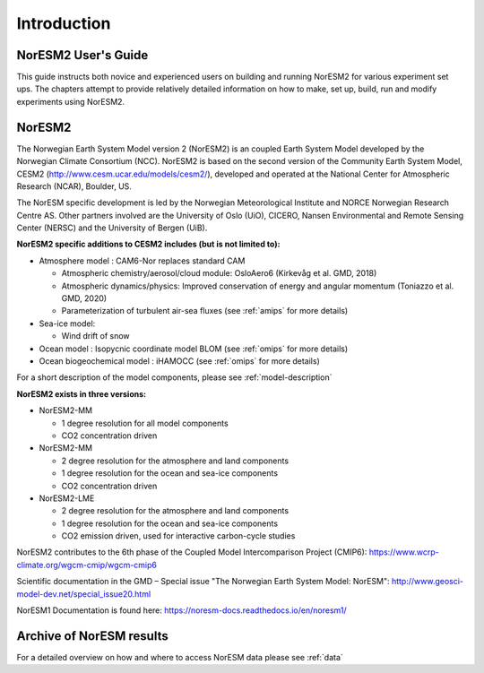 .. _start:


Introduction
=============


NorESM2 User's Guide
^^^^^^^^^^^^^^^^^^^^

This guide instructs both novice and experienced users on building and running NorESM2 for various experiment set ups. The chapters attempt to provide relatively detailed information on how to make, set up, build, run and modify experiments using NorESM2.


NorESM2
^^^^^^^^
The Norwegian Earth System Model version 2 (NorESM2) is an coupled Earth System Model developed by the Norwegian Climate  Consortium (NCC). NorESM2 is based on the second version of the Community Earth System Model, CESM2 (http://www.cesm.ucar.edu/models/cesm2/), developed and operated at the National Center for Atmospheric Research (NCAR), Boulder, US. 

The NorESM specific development is led by the Norwegian Meteorological Institute and NORCE Norwegian Research Centre AS. Other partners involved are the University of Oslo (UiO), CICERO, Nansen Environmental and Remote Sensing Center (NERSC) and the University of Bergen (UiB). 

**NorESM2 specific additions to CESM2 includes (but is not limited to):**

- Atmosphere model : CAM6-Nor replaces standard CAM

  - Atmospheric chemistry/aerosol/cloud module: OsloAero6  (Kirkevåg et al. GMD, 2018)
  - Atmospheric dynamics/physics: Improved conservation of energy and angular momentum (Toniazzo et al. GMD, 2020)
  - Parameterization of turbulent air-sea fluxes (see :ref:`amips` for more details)
  
- Sea-ice model:

  - Wind drift of snow
- Ocean model : Isopycnic coordinate model BLOM (see :ref:`omips` for more details)
- Ocean biogeochemical model : iHAMOCC (see :ref:`omips` for more details)

For a short description of the model components, please see :ref:`model-description`


**NorESM2 exists in three versions:**
 
- NorESM2-MM
   
  - 1 degree resolution for all model components
  - CO2 concentration driven
   
- NorESM2-MM
 
  - 2 degree resolution for the atmosphere and land components
  - 1 degree resolution for the ocean and sea-ice components
  - CO2 concentration driven
 
- NorESM2-LME
    
  - 2 degree resolution for the atmosphere and land components
  - 1 degree resolution for the ocean and sea-ice components
  - CO2 emission driven, used for interactive carbon-cycle studies
   
 
 
NorESM2 contributes to the 6th phase of the Coupled Model Intercomparison Project (CMIP6):
https://www.wcrp-climate.org/wgcm-cmip/wgcm-cmip6

Scientific documentation in the GMD – Special issue "The Norwegian Earth System Model: NorESM":  
http://www.geosci-model-dev.net/special_issue20.html  

NorESM1 Documentation is found here:  
https://noresm-docs.readthedocs.io/en/noresm1/


Archive of NorESM results
^^^^^^^^^^^^^^^^^^^^^^^^^^
For a detailed overview on how and where to access NorESM data please see :ref:`data`



.. bibliography:: references_noresm.bib
   :cited:
   :style: unsrt
